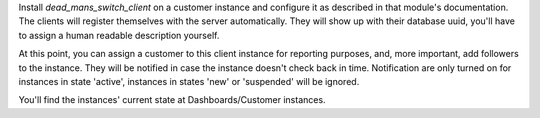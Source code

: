 Install `dead_mans_switch_client` on a customer instance and configure it as
described in that module's documentation. The clients will register themselves
with the server automatically. They will show up with their database uuid,
you'll have to assign a human readable description yourself.

At this point, you can assign a customer to this client instance for reporting
purposes, and, more important, add followers to the instance. They will be
notified in case the instance doesn't check back in time. Notification are only
turned on for instances in state 'active', instances in states 'new' or
'suspended' will be ignored.

You'll find the instances' current state at Dashboards/Customer instances.
